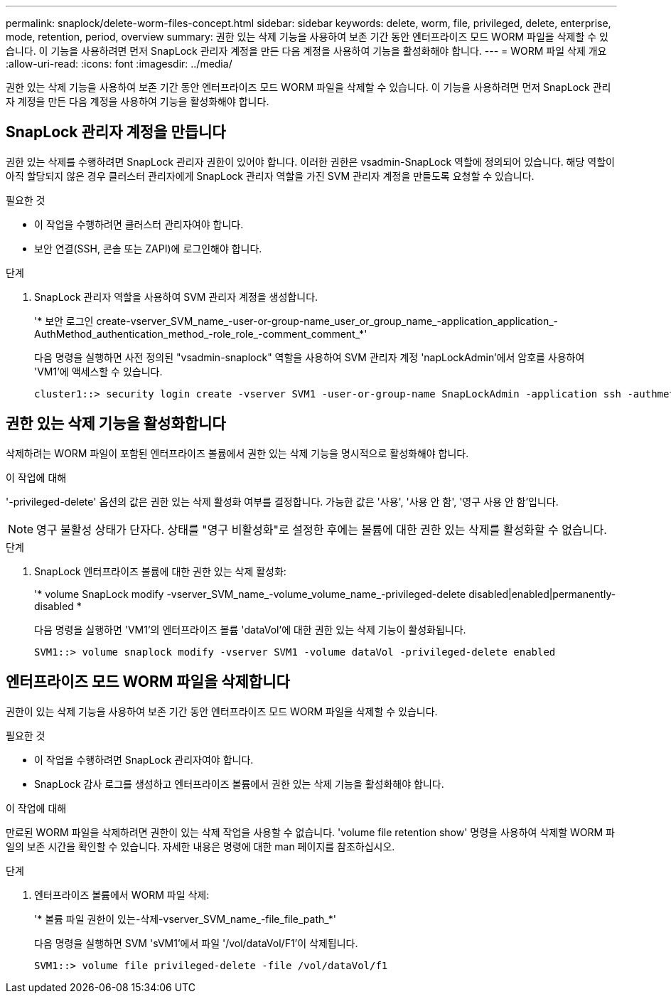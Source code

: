 ---
permalink: snaplock/delete-worm-files-concept.html 
sidebar: sidebar 
keywords: delete, worm, file, privileged, delete, enterprise, mode, retention, period, overview 
summary: 권한 있는 삭제 기능을 사용하여 보존 기간 동안 엔터프라이즈 모드 WORM 파일을 삭제할 수 있습니다. 이 기능을 사용하려면 먼저 SnapLock 관리자 계정을 만든 다음 계정을 사용하여 기능을 활성화해야 합니다. 
---
= WORM 파일 삭제 개요
:allow-uri-read: 
:icons: font
:imagesdir: ../media/


[role="lead"]
권한 있는 삭제 기능을 사용하여 보존 기간 동안 엔터프라이즈 모드 WORM 파일을 삭제할 수 있습니다. 이 기능을 사용하려면 먼저 SnapLock 관리자 계정을 만든 다음 계정을 사용하여 기능을 활성화해야 합니다.



== SnapLock 관리자 계정을 만듭니다

권한 있는 삭제를 수행하려면 SnapLock 관리자 권한이 있어야 합니다. 이러한 권한은 vsadmin-SnapLock 역할에 정의되어 있습니다. 해당 역할이 아직 할당되지 않은 경우 클러스터 관리자에게 SnapLock 관리자 역할을 가진 SVM 관리자 계정을 만들도록 요청할 수 있습니다.

.필요한 것
* 이 작업을 수행하려면 클러스터 관리자여야 합니다.
* 보안 연결(SSH, 콘솔 또는 ZAPI)에 로그인해야 합니다.


.단계
. SnapLock 관리자 역할을 사용하여 SVM 관리자 계정을 생성합니다.
+
'* 보안 로그인 create-vserver_SVM_name_-user-or-group-name_user_or_group_name_-application_application_-AuthMethod_authentication_method_-role_role_-comment_comment_*'

+
다음 명령을 실행하면 사전 정의된 "vsadmin-snaplock" 역할을 사용하여 SVM 관리자 계정 'napLockAdmin'에서 암호를 사용하여 'VM1'에 액세스할 수 있습니다.

+
[listing]
----
cluster1::> security login create -vserver SVM1 -user-or-group-name SnapLockAdmin -application ssh -authmethod password -role vsadmin-snaplock
----




== 권한 있는 삭제 기능을 활성화합니다

삭제하려는 WORM 파일이 포함된 엔터프라이즈 볼륨에서 권한 있는 삭제 기능을 명시적으로 활성화해야 합니다.

.이 작업에 대해
'-privileged-delete' 옵션의 값은 권한 있는 삭제 활성화 여부를 결정합니다. 가능한 값은 '사용', '사용 안 함', '영구 사용 안 함'입니다.

[NOTE]
====
영구 불활성 상태가 단자다. 상태를 "영구 비활성화"로 설정한 후에는 볼륨에 대한 권한 있는 삭제를 활성화할 수 없습니다.

====
.단계
. SnapLock 엔터프라이즈 볼륨에 대한 권한 있는 삭제 활성화:
+
'* volume SnapLock modify -vserver_SVM_name_-volume_volume_name_-privileged-delete disabled|enabled|permanently-disabled *

+
다음 명령을 실행하면 'VM1'의 엔터프라이즈 볼륨 'dataVol'에 대한 권한 있는 삭제 기능이 활성화됩니다.

+
[listing]
----
SVM1::> volume snaplock modify -vserver SVM1 -volume dataVol -privileged-delete enabled
----




== 엔터프라이즈 모드 WORM 파일을 삭제합니다

권한이 있는 삭제 기능을 사용하여 보존 기간 동안 엔터프라이즈 모드 WORM 파일을 삭제할 수 있습니다.

.필요한 것
* 이 작업을 수행하려면 SnapLock 관리자여야 합니다.
* SnapLock 감사 로그를 생성하고 엔터프라이즈 볼륨에서 권한 있는 삭제 기능을 활성화해야 합니다.


.이 작업에 대해
만료된 WORM 파일을 삭제하려면 권한이 있는 삭제 작업을 사용할 수 없습니다. 'volume file retention show' 명령을 사용하여 삭제할 WORM 파일의 보존 시간을 확인할 수 있습니다. 자세한 내용은 명령에 대한 man 페이지를 참조하십시오.

.단계
. 엔터프라이즈 볼륨에서 WORM 파일 삭제:
+
'* 볼륨 파일 권한이 있는-삭제-vserver_SVM_name_-file_file_path_*'

+
다음 명령을 실행하면 SVM 'sVM1'에서 파일 '/vol/dataVol/F1'이 삭제됩니다.

+
[listing]
----
SVM1::> volume file privileged-delete -file /vol/dataVol/f1
----

